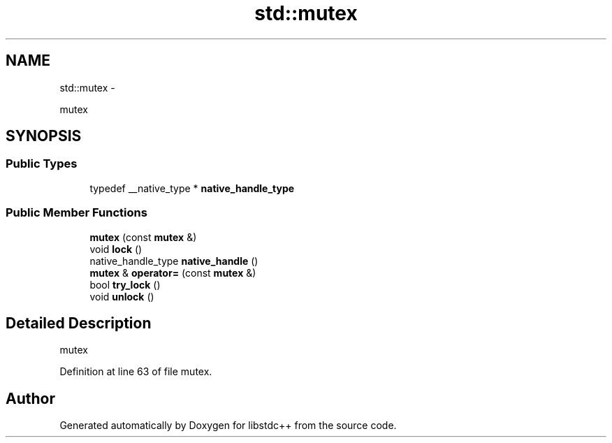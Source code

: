 .TH "std::mutex" 3 "Sun Oct 10 2010" "libstdc++" \" -*- nroff -*-
.ad l
.nh
.SH NAME
std::mutex \- 
.PP
mutex  

.SH SYNOPSIS
.br
.PP
.SS "Public Types"

.in +1c
.ti -1c
.RI "typedef __native_type * \fBnative_handle_type\fP"
.br
.in -1c
.SS "Public Member Functions"

.in +1c
.ti -1c
.RI "\fBmutex\fP (const \fBmutex\fP &)"
.br
.ti -1c
.RI "void \fBlock\fP ()"
.br
.ti -1c
.RI "native_handle_type \fBnative_handle\fP ()"
.br
.ti -1c
.RI "\fBmutex\fP & \fBoperator=\fP (const \fBmutex\fP &)"
.br
.ti -1c
.RI "bool \fBtry_lock\fP ()"
.br
.ti -1c
.RI "void \fBunlock\fP ()"
.br
.in -1c
.SH "Detailed Description"
.PP 
mutex 
.PP
Definition at line 63 of file mutex.

.SH "Author"
.PP 
Generated automatically by Doxygen for libstdc++ from the source code.
